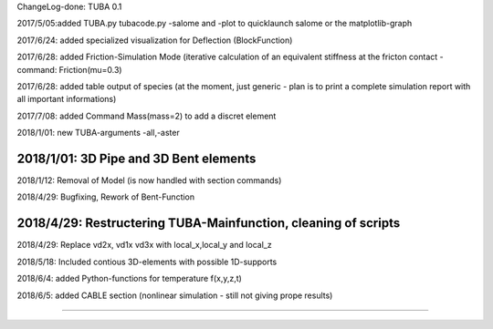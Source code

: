 
ChangeLog-done:
TUBA 0.1


2017/5/05:added TUBA.py tubacode.py -salome and -plot to quicklaunch salome or the matplotlib-graph

2017/6/24:  added specialized visualization for Deflection (BlockFunction)

2017/6/28:  added Friction-Simulation Mode  (iterative calculation of an equivalent stiffness at the fricton contact  -   command:   Friction(mu=0.3)

2017/6/28:  added table output of species (at the moment, just generic - plan is to print a complete simulation report with all important informations)

2017/7/08:  added Command Mass(mass=2) to add a discret element

2018/1/01:  new TUBA-arguments  -all,-aster

2018/1/01:  3D Pipe and 3D Bent elements
-----------------------------------------------

2018/1/12:  Removal of Model (is now handled with section commands)

2018/4/29:  Bugfixing, Rework of Bent-Function

2018/4/29:  Restructering TUBA-Mainfunction, cleaning of scripts
-----------------------------------------------

2018/4/29:  Replace  vd2x, vd1x vd3x  with   local_x,local_y and local_z 

2018/5/18:  Included contious 3D-elements with possible 1D-supports

2018/6/4:  added Python-functions for temperature f(x,y,z,t)

2018/6/5:  added CABLE section (nonlinear simulation - still not giving prope results)

-----------------------------------------------
